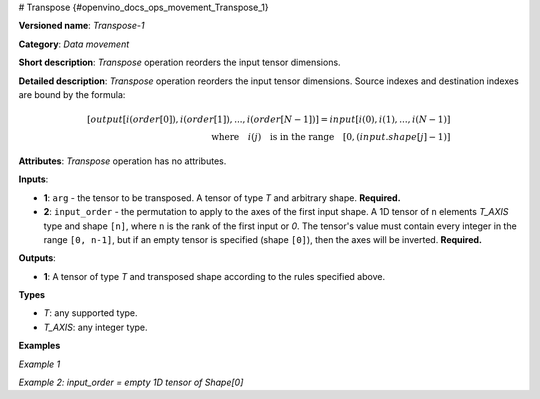 # Transpose {#openvino_docs_ops_movement_Transpose_1}


.. meta::
  :description: Learn about Transpose-1 - a data movement operation, which can be 
                performed on two required input tensors.

**Versioned name**: *Transpose-1*

**Category**: *Data movement*

**Short description**: *Transpose* operation reorders the input tensor dimensions.

**Detailed description**: *Transpose* operation reorders the input tensor dimensions. Source indexes and destination indexes are bound by the formula:

.. math::

   [output[i(order[0]), i(order[1]), ..., i(order[N-1])] = input[i(0), i(1), ..., i(N-1)]\\ \quad \textrm{where} \quad i(j) \quad\textrm{is in the range} \quad [0, (input.shape[j]-1)]


**Attributes**: *Transpose* operation has no attributes.

**Inputs**:

* **1**: ``arg`` - the tensor to be transposed. A tensor of type *T* and arbitrary shape. **Required.**
* **2**: ``input_order`` - the permutation to apply to the axes of the first input shape. A 1D tensor of ``n`` elements *T_AXIS* type and shape ``[n]``, where ``n`` is the rank of the first input or `0`. The tensor's value must contain every integer in the range ``[0, n-1]``, but if an empty tensor is specified (shape ``[0]``), then the axes will be inverted. **Required.**

**Outputs**:

*   **1**: A tensor of type *T* and transposed shape according to the rules specified above.

**Types**

* *T*: any supported type.
* *T_AXIS*: any integer type.


**Examples**

*Example 1*

.. code-block:: xml
   :force:

    <layer ... type="Transpose">
        <input>
            <port id="0">
                <dim>2</dim>
                <dim>3</dim>
                <dim>4</dim>
            </port>
            <port id="1">
                <dim>3</dim>  < !-- [2, 0, 1] -->
            </port>
        </input>
        <output>
            <port id="2">
                <dim>4</dim>
                <dim>2</dim>
                <dim>3</dim>
            </port>
        </output>
    </layer>


*Example 2: input_order = empty 1D tensor of Shape[0]*

.. code-block:: xml
   :force:

    <layer ... type="Transpose">
        <input>
            <port id="0">
                <dim>2</dim>
                <dim>3</dim>
                <dim>4</dim>
            </port>
            <port id="1">
                <dim>0</dim> < !-- input_order is an empty 1D tensor -->
            </port>
        </input>
        <output>
            <port id="2">
                <dim>4</dim>
                <dim>3</dim>
                <dim>2</dim>
            </port>
        </output>
    </layer>

